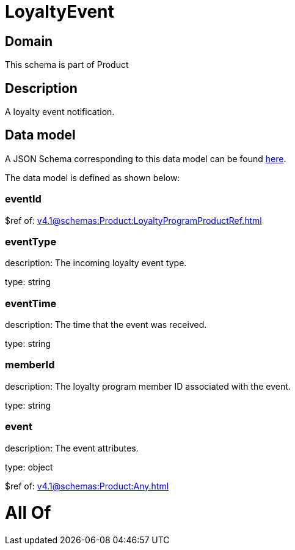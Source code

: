 = LoyaltyEvent

[#domain]
== Domain

This schema is part of Product

[#description]
== Description

A loyalty event notification.


[#data_model]
== Data model

A JSON Schema corresponding to this data model can be found https://tmforum.org[here].

The data model is defined as shown below:


=== eventId
$ref of: xref:v4.1@schemas:Product:LoyaltyProgramProductRef.adoc[]


=== eventType
description: The incoming loyalty event type.

type: string


=== eventTime
description: The time that the event was received.

type: string


=== memberId
description: The loyalty program member ID associated with the event.

type: string


=== event
description: The event attributes.

type: object

$ref of: xref:v4.1@schemas:Product:Any.adoc[]


= All Of 
